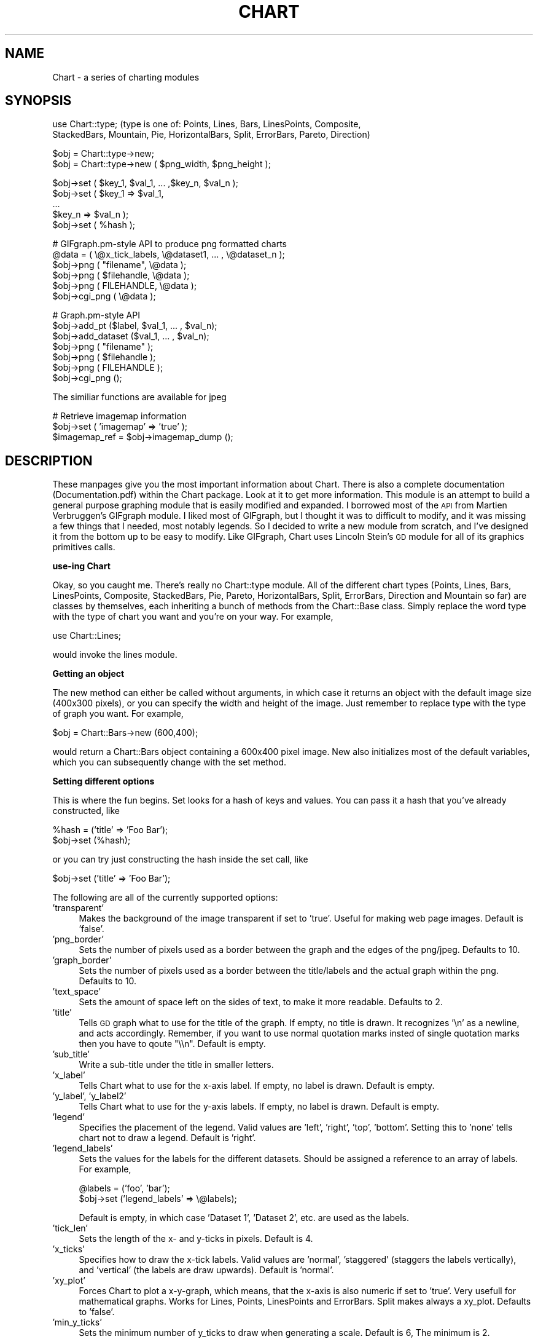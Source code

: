 .\" Automatically generated by Pod::Man version 1.02
.\" Wed Jan  8 14:48:25 2003
.\"
.\" Standard preamble:
.\" ======================================================================
.de Sh \" Subsection heading
.br
.if t .Sp
.ne 5
.PP
\fB\\$1\fR
.PP
..
.de Sp \" Vertical space (when we can't use .PP)
.if t .sp .5v
.if n .sp
..
.de Ip \" List item
.br
.ie \\n(.$>=3 .ne \\$3
.el .ne 3
.IP "\\$1" \\$2
..
.de Vb \" Begin verbatim text
.ft CW
.nf
.ne \\$1
..
.de Ve \" End verbatim text
.ft R

.fi
..
.\" Set up some character translations and predefined strings.  \*(-- will
.\" give an unbreakable dash, \*(PI will give pi, \*(L" will give a left
.\" double quote, and \*(R" will give a right double quote.  | will give a
.\" real vertical bar.  \*(C+ will give a nicer C++.  Capital omega is used
.\" to do unbreakable dashes and therefore won't be available.  \*(C` and
.\" \*(C' expand to `' in nroff, nothing in troff, for use with C<>
.tr \(*W-|\(bv\*(Tr
.ds C+ C\v'-.1v'\h'-1p'\s-2+\h'-1p'+\s0\v'.1v'\h'-1p'
.ie n \{\
.    ds -- \(*W-
.    ds PI pi
.    if (\n(.H=4u)&(1m=24u) .ds -- \(*W\h'-12u'\(*W\h'-12u'-\" diablo 10 pitch
.    if (\n(.H=4u)&(1m=20u) .ds -- \(*W\h'-12u'\(*W\h'-8u'-\"  diablo 12 pitch
.    ds L" ""
.    ds R" ""
.    ds C` `
.    ds C' '
'br\}
.el\{\
.    ds -- \|\(em\|
.    ds PI \(*p
.    ds L" ``
.    ds R" ''
'br\}
.\"
.\" If the F register is turned on, we'll generate index entries on stderr
.\" for titles (.TH), headers (.SH), subsections (.Sh), items (.Ip), and
.\" index entries marked with X<> in POD.  Of course, you'll have to process
.\" the output yourself in some meaningful fashion.
.if \nF \{\
.    de IX
.    tm Index:\\$1\t\\n%\t"\\$2"
.    .
.    nr % 0
.    rr F
.\}
.\"
.\" For nroff, turn off justification.  Always turn off hyphenation; it
.\" makes way too many mistakes in technical documents.
.hy 0
.if n .na
.\"
.\" Accent mark definitions (@(#)ms.acc 1.5 88/02/08 SMI; from UCB 4.2).
.\" Fear.  Run.  Save yourself.  No user-serviceable parts.
.bd B 3
.    \" fudge factors for nroff and troff
.if n \{\
.    ds #H 0
.    ds #V .8m
.    ds #F .3m
.    ds #[ \f1
.    ds #] \fP
.\}
.if t \{\
.    ds #H ((1u-(\\\\n(.fu%2u))*.13m)
.    ds #V .6m
.    ds #F 0
.    ds #[ \&
.    ds #] \&
.\}
.    \" simple accents for nroff and troff
.if n \{\
.    ds ' \&
.    ds ` \&
.    ds ^ \&
.    ds , \&
.    ds ~ ~
.    ds /
.\}
.if t \{\
.    ds ' \\k:\h'-(\\n(.wu*8/10-\*(#H)'\'\h"|\\n:u"
.    ds ` \\k:\h'-(\\n(.wu*8/10-\*(#H)'\`\h'|\\n:u'
.    ds ^ \\k:\h'-(\\n(.wu*10/11-\*(#H)'^\h'|\\n:u'
.    ds , \\k:\h'-(\\n(.wu*8/10)',\h'|\\n:u'
.    ds ~ \\k:\h'-(\\n(.wu-\*(#H-.1m)'~\h'|\\n:u'
.    ds / \\k:\h'-(\\n(.wu*8/10-\*(#H)'\z\(sl\h'|\\n:u'
.\}
.    \" troff and (daisy-wheel) nroff accents
.ds : \\k:\h'-(\\n(.wu*8/10-\*(#H+.1m+\*(#F)'\v'-\*(#V'\z.\h'.2m+\*(#F'.\h'|\\n:u'\v'\*(#V'
.ds 8 \h'\*(#H'\(*b\h'-\*(#H'
.ds o \\k:\h'-(\\n(.wu+\w'\(de'u-\*(#H)/2u'\v'-.3n'\*(#[\z\(de\v'.3n'\h'|\\n:u'\*(#]
.ds d- \h'\*(#H'\(pd\h'-\w'~'u'\v'-.25m'\f2\(hy\fP\v'.25m'\h'-\*(#H'
.ds D- D\\k:\h'-\w'D'u'\v'-.11m'\z\(hy\v'.11m'\h'|\\n:u'
.ds th \*(#[\v'.3m'\s+1I\s-1\v'-.3m'\h'-(\w'I'u*2/3)'\s-1o\s+1\*(#]
.ds Th \*(#[\s+2I\s-2\h'-\w'I'u*3/5'\v'-.3m'o\v'.3m'\*(#]
.ds ae a\h'-(\w'a'u*4/10)'e
.ds Ae A\h'-(\w'A'u*4/10)'E
.    \" corrections for vroff
.if v .ds ~ \\k:\h'-(\\n(.wu*9/10-\*(#H)'\s-2\u~\d\s+2\h'|\\n:u'
.if v .ds ^ \\k:\h'-(\\n(.wu*10/11-\*(#H)'\v'-.4m'^\v'.4m'\h'|\\n:u'
.    \" for low resolution devices (crt and lpr)
.if \n(.H>23 .if \n(.V>19 \
\{\
.    ds : e
.    ds 8 ss
.    ds o a
.    ds d- d\h'-1'\(ga
.    ds D- D\h'-1'\(hy
.    ds th \o'bp'
.    ds Th \o'LP'
.    ds ae ae
.    ds Ae AE
.\}
.rm #[ #] #H #V #F C
.\" ======================================================================
.\"
.IX Title "CHART 1"
.TH CHART 1 "perl v5.6.0" "2003-01-08" "User Contributed Perl Documentation"
.UC
.SH "NAME"
Chart \- a series of charting modules 
.SH "SYNOPSIS"
.IX Header "SYNOPSIS"
.Vb 2
\&    use Chart::type;   (type is one of: Points, Lines, Bars, LinesPoints, Composite,
\&    StackedBars, Mountain, Pie, HorizontalBars, Split, ErrorBars, Pareto, Direction)
.Ve
.Vb 2
\&    $obj = Chart::type->new;
\&    $obj = Chart::type->new ( $png_width, $png_height );
.Ve
.Vb 5
\&    $obj->set ( $key_1, $val_1, ... ,$key_n, $val_n );
\&    $obj->set ( $key_1 => $val_1,
\&                ...
\&                $key_n => $val_n );
\&    $obj->set ( %hash );
.Ve
.Vb 6
\&    # GIFgraph.pm-style API to produce png formatted charts
\&    @data = ( \e@x_tick_labels, \e@dataset1, ... , \e@dataset_n );
\&    $obj->png ( "filename", \e@data );
\&    $obj->png ( $filehandle, \e@data );
\&    $obj->png ( FILEHANDLE, \e@data );
\&    $obj->cgi_png ( \e@data );
.Ve
.Vb 7
\&    # Graph.pm-style API
\&    $obj->add_pt ($label, $val_1, ... , $val_n);
\&    $obj->add_dataset ($val_1, ... , $val_n);
\&    $obj->png ( "filename" );
\&    $obj->png ( $filehandle );
\&    $obj->png ( FILEHANDLE );
\&    $obj->cgi_png ();
.Ve
.Vb 1
\&    The similiar functions are available for jpeg
.Ve
.Vb 3
\&    # Retrieve imagemap information
\&    $obj->set ( 'imagemap' => 'true' );
\&    $imagemap_ref = $obj->imagemap_dump ();
.Ve
.SH "DESCRIPTION"
.IX Header "DESCRIPTION"
These manpages give you the most important information about Chart.
There is also a complete documentation (Documentation.pdf) within
the Chart package. Look at it to get more information.
This module is an attempt to build a general purpose graphing module
that is easily modified and expanded.  I borrowed most of the \s-1API\s0
from Martien Verbruggen's GIFgraph module.  I liked most of GIFgraph,
but I thought it was to difficult to modify, and it was missing a few
things that I needed, most notably legends.  So I decided to write
a new module from scratch, and I've designed it from the bottom up
to be easy to modify.  Like GIFgraph, Chart uses Lincoln Stein's \s-1GD\s0 
module for all of its graphics primitives calls.
.Sh "use-ing Chart"
.IX Subsection "use-ing Chart"
Okay, so you caught me.  There's really no Chart::type module.
All of the different chart types (Points, Lines, Bars, LinesPoints,
Composite, StackedBars, Pie, Pareto, HorizontalBars, Split, ErrorBars,
Direction and Mountain so far) are classes by themselves, each inheriting 
a bunch of methods from the Chart::Base class.  Simply replace
the word type with the type of chart you want and you're on your way.  
For example,
.PP
.Vb 1
\&  use Chart::Lines;
.Ve
would invoke the lines module.
.Sh "Getting an object"
.IX Subsection "Getting an object"
The new method can either be called without arguments, in which
case it returns an object with the default image size (400x300 pixels),
or you can specify the width and height of the image.  Just remember
to replace type with the type of graph you want.  For example,
.PP
.Vb 1
\&  $obj = Chart::Bars->new (600,400);
.Ve
would return a Chart::Bars object containing a 600x400 pixel
image.  New also initializes most of the default variables, which you 
can subsequently change with the set method.
.Sh "Setting different options"
.IX Subsection "Setting different options"
This is where the fun begins.  Set looks for a hash of keys and
values.  You can pass it a hash that you've already constructed, like
.PP
.Vb 2
\&  %hash = ('title' => 'Foo Bar');
\&  $obj->set (%hash);
.Ve
or you can try just constructing the hash inside the set call, like
.PP
.Vb 1
\&  $obj->set ('title' => 'Foo Bar');
.Ve
The following are all of the currently supported options:
.Ip "'transparent'" 4
.IX Item "'transparent'"
Makes the background of the image transparent if set to 'true'.  Useful
for making web page images.  Default is 'false'.
.Ip "'png_border'" 4
.IX Item "'png_border'"
Sets the number of pixels used as a border between the graph
and the edges of the png/jpeg.  Defaults to 10.
.Ip "'graph_border'" 4
.IX Item "'graph_border'"
Sets the number of pixels used as a border between the title/labels
and the actual graph within the png.  Defaults to 10.
.Ip "'text_space'" 4
.IX Item "'text_space'"
Sets the amount of space left on the sides of text, to make it more
readable.  Defaults to 2.
.Ip "'title'" 4
.IX Item "'title'"
Tells \s-1GD\s0 graph what to use for the title of the graph.  If empty,
no title is drawn.  It recognizes '\en' as a newline, and acts accordingly.
Remember, if you want to use normal quotation marks insted of single 
quotation marks then you have to qoute \*(L"\e\en\*(R". Default is empty.
.Ip "'sub_title'" 4
.IX Item "'sub_title'"
Write a sub-title under the title in smaller letters.
.Ip "'x_label'" 4
.IX Item "'x_label'"
Tells Chart what to use for the x-axis label.  If empty, no label
is drawn.  Default is empty.
.Ip "'y_label', 'y_label2'" 4
.IX Item "'y_label', 'y_label2'"
Tells Chart what to use for the y-axis labels.  If empty, no label
is drawn.  Default is empty.
.Ip "'legend'" 4
.IX Item "'legend'"
Specifies the placement of the legend.  Valid values are 'left', 'right',
\&'top', 'bottom'.  Setting this to 'none' tells chart not to draw a
legend.  Default is 'right'.
.Ip "'legend_labels'" 4
.IX Item "'legend_labels'"
Sets the values for the labels for the different datasets.  Should
be assigned a reference to an array of labels.  For example,
.Sp
.Vb 2
\&  @labels = ('foo', 'bar');
\&  $obj->set ('legend_labels' => \e@labels);
.Ve
Default is empty, in which case 'Dataset 1', 'Dataset 2', etc. are
used as the labels.  
.Ip "'tick_len'" 4
.IX Item "'tick_len'"
Sets the length of the x- and y-ticks in pixels.  Default is 4. 
.Ip "'x_ticks'" 4
.IX Item "'x_ticks'"
Specifies how to draw the x-tick labels.  Valid values are 'normal',
\&'staggered' (staggers the labels vertically), and 'vertical' (the
labels are draw upwards).  Default is 'normal'.
.Ip "'xy_plot'" 4
.IX Item "'xy_plot'"
Forces Chart to plot a x-y-graph, which means, that the x-axis is also
numeric if set to 'true'. Very usefull for mathematical graphs.
Works for Lines, Points, LinesPoints and ErrorBars. Split makes always a 
xy_plot. Defaults to 'false'.
.Ip "'min_y_ticks'" 4
.IX Item "'min_y_ticks'"
Sets the minimum number of y_ticks to draw when generating a scale.
Default is 6, The minimum is 2.
.Ip "'max_y_ticks'" 4
.IX Item "'max_y_ticks'"
Sets the maximum number of y_ticks to draw when generating a scale.
Default is 100. This limit is used to avoid ploting an unreasonably
large number of ticks if non-round values are used for the min_val
and max_val.
.Sp
The value for 'max_y_ticks' should be at least 5 times larger than
\&'min_y_ticks'.
.Ip "'max_x_ticks', 'min_x_ticks'" 4
.IX Item "'max_x_ticks', 'min_x_ticks'"
Work similar as 'max_y_ticks' and 'min_y_ticks'. Of course, only for a 
xy_plot.
.Ip "'integer_ticks_only'" 4
.IX Item "'integer_ticks_only'"
Specifies how to draw the x- and y-ticks: as floating point 
('false', '0') or as integer numbers ('true', 1). Default: 'false'
.Ip "'skip_int_ticks'" 4
.IX Item "'skip_int_ticks'"
If 'integer_ticks_only' was set to 'true' the labels and ticks will 
be drawn every nth tick. Of course in horizontalBars it affects th
x-axis. Default to 1, no skipping. 
.Ip "'precision'" 4
.IX Item "'precision'"
Sets the number of numerals after the decimal point. Affects in most
cases the y-axis. But also the x-axis if 'xy_plot' was set and also
the labels in a pie chart. Defaults to 3. 
.Ip "'max_val'" 4
.IX Item "'max_val'"
Sets the maximum y-value on the graph, overriding the normal auto-scaling.
Default is undef.
.Ip "'min_val'" 4
.IX Item "'min_val'"
Sets the minimum y-value on the graph, overriding the normal auto-scaling.
Default is undef.
.Sp
Caution should be used when setting 'max_val' and 'min_val' to floating
point or non-round numbers. This is because the scale must start & end
on a tick, ticks must have round-number intervals, and include round
numbers.
.Sp
Example: Suppose your dataset has a range of 35\-114 units, If you specify
them as the 'min_val' & 'max_val', The y_axis will be ploted with 80 ticks
every 1 unit.. If no 'min_val' & 'max_val', the system will autoscale the
range to 30\-120 with 10 ticks every 10 units.
.Sp
If the 'min_val' & 'max_val' are specifed to exesive precision, they may
be overiden by the system, ploting a maximum 'max_y_ticks' ticks.
.Ip "'include_zero'" 4
.IX Item "'include_zero'"
If 'true', forces the y-axis to include zero if it is not in the dataset
range. Default is 'false'.
.Sp
In general, it is better to use this, than to set the 'min_val' if that
is all you want to acheve.
.Ip "'pt_size'" 4
.IX Item "'pt_size'"
Sets the radius of the points (for Chart::Points, etc.) in pixels.  
Default is 18.
.Ip "'brush_size'" 4
.IX Item "'brush_size'"
Sets the width of the lines (for Chart::Lines, etc.) in pixels.
Default is 6.
.Ip "'skip_x_ticks'" 4
.IX Item "'skip_x_ticks'"
Sets the number of x-ticks and x-tick labels to skip.  (ie.  
if 'skip_x_ticks' was set to 4, Chart would draw every 4th x-tick
and x-tick label).  Default is undef.
.Ip "'custom_x_ticks'" 4
.IX Item "'custom_x_ticks'"
Used in points, lines, linespoints, errorbars and bars charts, this option
allows you to specify exatly which x-ticks and x-tick labels should
be drawn.  It should be assigned a reference to an array of desired
ticks.  Just remember that I'm counting from the 0th element of the
array.  (ie., if 'custom_x_ticks' is assigned [0,3,4], then the 0th,
3rd, and 4th x-ticks will be displayed)
.Ip "'f_x_tick'" 4
.IX Item "'f_x_tick'"
Needs a reference to a function which uses the x-tick labels generated by
the \f(CW@data\fR->[0] as the argument. The result of this function can reformat
the labels. For instance
.Sp
.Vb 1
\&   $obj -> set ('f_x_tick' => \e&formatter );
.Ve
An example for the function formatter: x labels are seconds since an event. 
The referenced function can transformat this seconds to hour, minutes and seconds.
.Ip "'f_y_tick'" 4
.IX Item "'f_y_tick'"
The same situation as for 'f_x_tick' but now used for y labels.
.Ip "'colors'" 4
.IX Item "'colors'"
This option lets you control the colors the chart will use.  It takes
a reference to a hash.  The hash should contain keys mapped to references
to arrays of rgb values.  For instance,
.Sp
.Vb 1
\&        $obj->set('colors' => {'background' => [255,255,255]});
.Ve
sets the background color to white (which is the default).  Valid keys for
this hash are
.Sp
.Vb 12
\&        'background' (background color for the png)
\&        'title' (color of the title)
\&        'text' (all the text in the chart)
\&        'x_label' (color of the x-axis label)
\&        'y_label' (color of the first y axis label)
\&        'y_label2' (color of the second y axis label)
\&        'grid_lines' (color of the grid lines)
\&        'x_grid_lines' (color of the x grid lines - for x axis ticks)
\&        'y_grid_lines' (color of the y grid lines - for to left y axis ticks)
\&        'y2_grid_lines' (color of the y2 grid lines - for right y axis ticks)
\&        'dataset0'..'dataset63' (the different datasets)
\&        'misc' (everything else, ie. ticks, box around the legend)
.Ve
\&\s-1NB\s0. For composite charts, there is a limit of 8 datasets per component.
The colors for 'dataset8' through 'dataset15' become the colors
for 'dataset0' through 'dataset7' for the second component chart.
.Ip "'title_font'" 4
.IX Item "'title_font'"
This option changes the font of the title. The key has to be a \s-1GD\s0 font. 
eg. \s-1GD:\s0:Font->Large
.Ip "'label_font'" 4
.IX Item "'label_font'"
This option changes the font of the labels. The key has to be a \s-1GD\s0 font. 
.Ip "'legend_font'" 4
.IX Item "'legend_font'"
This option changes the font of the text in the legend. 
The key has to be a \s-1GD\s0 font. 
.Ip "'tick_label_font'" 4
.IX Item "'tick_label_font'"
This is the font for the tick labels. It also needs 
a \s-1GD\s0 font object as an argument.
.Ip "'grey_background'" 4
.IX Item "'grey_background'"
Puts a nice soft grey background on the actual data plot when
set to 'true'.  Default is 'true'.
.Ip "'y_axes'" 4
.IX Item "'y_axes'"
Tells Chart where to place the y-axis. Has no effect on Composite and Pie.
Valid values are 'left', 'right' and 'both'. Defaults to 'left'.
.Ip "'x_grid_lines'" 4
.IX Item "'x_grid_lines'"
Draws grid lines matching up to x ticks if set to 'true'. Default is false.
.Ip "'y_grid_lines'" 4
.IX Item "'y_grid_lines'"
Draws grid lines matching up to y ticks if set to 'true'. Default is false.
.Ip "'grid_lines'" 4
.IX Item "'grid_lines'"
Draws grid lines matching up to x and y ticks. 
.Ip "'spaced_bars'" 4
.IX Item "'spaced_bars'"
Leaves space between the groups of bars at each data point when set
to 'true'.  This just makes it easier to read a bar chart.  Default
is 'true'.
.Ip "'imagemap'" 4
.IX Item "'imagemap'"
Lets Chart know you're going to ask for information about the placement
of the data for use in creating an image map from the png.  This information
can be retrieved using the \fIimagemap_dump()\fR method.  \s-1NB\s0. that the 
\&\fIimagemap_dump()\fR method cannot be called until after the Chart has been
generated (ie. using the \fIpng()\fR or \fIcgi_png()\fR methods).
.Ip "'sort' In a xy-plot, the data will be sorted ascending if set to 'true'. (Should be set if the data isn't sorted, especially in Lines, Split and LinesPoints) In a Pareto Chart the data will be sorted descending. Defaults to 'false'." 4
.IX Item "'sort' In a xy-plot, the data will be sorted ascending if set to 'true'. (Should be set if the data isn't sorted, especially in Lines, Split and LinesPoints) In a Pareto Chart the data will be sorted descending. Defaults to 'false'."
.Ip "'composite_info'" 4
.IX Item "'composite_info'"
This option is only used for composite charts.  It contains the
information about which types to use for the two component charts,
and which datasets belong to which component chart. It should be
a reference to an array of array references, containing information 
like the following
.Sp
.Vb 2
\&        $obj->set ('composite_info' => [ ['Bars', [1,2]],
\&                                         ['Lines', [3,4] ] ]);
.Ve
This example would set the two component charts to be a bar chart and
a line chart.  It would use the first two data sets for the bar 
chart (note that the numbering starts at 1, not zero like most of
the other numbered things in Chart), and the second two data sets
for the line chart.  The default is undef.
.Sp
\&\s-1NB\s0. Chart::Composite can only do two component charts.
.Ip "'min_val1', 'min_val2'" 4
.IX Item "'min_val1', 'min_val2'"
Only for composite charts, these options specify the minimum y-value
for the first and second components respectively.  Both default to
undef.
.Ip "'max_val1', 'max_val2'" 4
.IX Item "'max_val1', 'max_val2'"
Only for composite charts, these options specify the maximum y-value
for the first and second components respectively.  Both default to
undef.
.Ip "'ylabel2'" 4
.IX Item "'ylabel2'"
The label for the right y-axis (the second component chart) on a composite
chart.  Default is undef.
.Ip "'yticks1', 'y_ticks2'" 4
.IX Item "'yticks1', 'y_ticks2'"
The number of y ticks to use on the first and second y-axis on a composite
chart.  Please note that if you just set the 'y_ticks' option, both axes 
will use that number of y ticks.  Both default to undef.
.Ip "'same_y_axes'" 4
.IX Item "'same_y_axes'"
Forces both component charts in a composite chart to use the same maximum 
and minimum y-values if set to 'true'.  This helps to keep the composite 
charts from being too confusing.  Default is undef.
.Ip "'no_cache'" 4
.IX Item "'no_cache'"
Adds Pragma: no-cache to the http header.  Be careful with this one, as
Netscape 4.5 is unfriendly with \s-1POST\s0 using this method.
.Ip "'legend_example_size'" 4
.IX Item "'legend_example_size'"
Sets the length of the example line in the legend in pixels. Defaults to 20.
.Ip "'same_error'" 4
.IX Item "'same_error'"
This is a option only for ErrorBars. It tells chart that you want use the same 
error value of a data point if set to 'true'. Look at the documentation
to see how the module ErrorBars works. Default: 'false'.
.Ip "'skip_y_ticks'" 4
.IX Item "'skip_y_ticks'"
Does the same for the y-axis at a HorizontalBars chart as 'skip_x_ticks'
does for other charts. Defaults to 1.
.Ip "'label_values'" 4
.IX Item "'label_values'"
Tells a pie chart what labels to draw beside the pie. Valid values are
\&'percent', 'value', 'both' and 'none'. Defaults to 'percent'.
.Ip "'legend_label_values'" 4
.IX Item "'legend_label_values'"
Tells a pie chart what labels to draw in the legende. Valid values are
\&'percent', 'value', 'both' and 'none'. Defaults to 'value'.
.Ip "'start'" 4
.IX Item "'start'"
Required value for a split chart. Sets the start value of the first interval.
If the x coordinate of the first data point is zero, you should 'set' to
zero. Default is 'undef'.
.Ip "'interval'" 4
.IX Item "'interval'"
Also a required value for a split chart. It sets the interval of one line
to plot. Defaults 'undef'.
.Ip "'interval_ticks'" 4
.IX Item "'interval_ticks'"
Sets the number of ticks for the x-axis of a Split chart. Defaults to 5.
.Ip "'scale'" 4
.IX Item "'scale'"
Every y-value of a split chart will be multiplied with that value, but
the scale won't change. Which means that split allows to overdraw certain 
rows! Only useful if you want to give prominence to the maximal amplitudes
of the data. Defaults to 1. 
.Ip "'point'" 4
.IX Item "'point'"
Indicates to draw points in a direction chart. 'true' or 'false' possible. 
Defaults to 'true'.
.Ip "'line'" 4
.IX Item "'line'"
If you turn this optin to 'true', then direction will connect the points 
with lines. Defaults to 'false'.
.Ip "'arrow'" 4
.IX Item "'arrow'"
This is also an option for the direction module. If set to 'true', chart 
will draw a arrow from the center to the point. Defaults to 'false'.
.Ip "'angle_interval'" 4
.IX Item "'angle_interval'"
This option tells direction, how many angle lines should be drawn. The
default value is 30, which means that a line will be drawn eyery
30 degrees. Valid Values are: 0, 5, 10, 15, 20, 30, 45 and 60. If you
choose 0, direction will draw no line.
.Ip "'min_circles'" 4
.IX Item "'min_circles'"
Sets the minimum number of circles when generating a scale for direction.
Default is 4, minimum is 2.
.Ip "'max_circles'" 4
.IX Item "'max_circles'"
Sets the maximum number of circles when generating a scale for direction.
Default is 100. This limit is used to avoid plotting  an unreasonable 
large number of ticks if non-round values are used for the min_val and
max_val.
.Sh "GIFgraph.pm-style \s-1API\s0"
.IX Subsection "GIFgraph.pm-style API"
.RS 4
.Ip "Sending the image to a file" 4
.IX Item "Sending the image to a file"
Invoking the png method causes the graph to be plotted and saved to 
a file.  It takes the name of the output file and a reference to the
data as arguments.  For example,
.Sp
.Vb 1
\&  $obj->png ("foo.png", \e@data);
.Ve
would plot the data in \f(CW@data\fR, and the save the image to foo.png.
Of course, this then beggars the question \*(L"What should \f(CW@data\fR look
like?\*(R".  Well, just like GIFgraph, \f(CW@data\fR should contain references
to arrays of data, with the first array reference pointing to an
array of x-tick labels.  For example,
.Sp
.Vb 2
\&  @data = ( [ 'foo', 'bar', 'junk' ],
\&            [ 30.2,  23.5,  92.1   ] );
.Ve
would set up a graph with one dataset, and three data points in that
set.  In general, the \f(CW@data\fR array should look something like
.Sp
.Vb 1
\&  @data = ( \e@x_tick_labels, \e@dataset1, ... , \e@dataset_n );
.Ve
And no worries, I make my own internal copy of the data, so that it doesn't
mess with yours.
.Ip "\s-1CGI\s0 and Chart" 4
.IX Item "CGI and Chart"
Okay, so you're probably thinking, \*(L"Do I always have to save these images
to disk?  What if I want to use Chart to create dynamic images for my
web site?\*(R"  Well, here's the answer to that.
.Sp
.Vb 1
\&  $obj->cgi_png ( \e@data );
.Ve
The cgi_png method will print the chart, along with the appropriate http
header, to stdout, allowing you to call chart-generating scripts directly
from your html pages (ie. with a <img src=image.pl> \s-1HTML\s0 tag).  The \f(CW@data\fR
array should be set up the same way as for the normal png method.
.RE
.RS 4
.Sh "Graph.pm-style \s-1API\s0"
.IX Subsection "Graph.pm-style API"
You might ask, \*(L"But what if I just want to add a few points to the graph, 
and then display it, without all those references to references?\*(R".  Well,
friend, the solution is simple.  Borrowing the add_pt idea from Matt
Kruse's Graph module, you simply make a few calls to the add_pt method,
like so:
.Sp
.Vb 2
\&    $obj->add_pt ('foo', 30, 25);
\&    $obj->add_pt ('bar', 16, 32);
.Ve
Or, if you want to be able to add entire datasets, simply use the add_dataset
method:
.Sp
.Vb 3
\&    $obj->add_dataset ('foo', 'bar');
\&    $obj->add_dataset (30, 16);
\&    $obj->add_dataset (25, 32);
.Ve
These methods check to make sure that the points and datasets you are
adding are the same size as the ones already there.  So, if you have
two datasets currently stored, and try to add a data point with three
different values, it will carp (per the Carp module) an error message.
Similarly, if you try to add a dataset with 4 data points,
and all the other datasets have 3 data points, it will carp an error
message.
.Sp
Don't forget, when using this \s-1API\s0, that I treat the first dataset as
a series of x-tick labels.  So, in the above examples, the graph would
have two x-ticks, labeled 'foo' and 'bar', each with two data points.
Pie and ErrorBars handle it different, look at the documentation
to see how it works.
=over 4
.RE
.Ip "Adding a datafile" 4
.IX Item "Adding a datafile"
You can also add a complete datafile to a chart object. Just use the
\&\fIadd_datafile()\fR method.
.Sp
.Vb 1
\&        $obj->add_datafile('file', 'set' or 'pt');
.Ve
file can be the name of the data file or a filehandle. 
\&'set' or 'pt is the type of the datafile. 
If the parameter is 'set' then each line in the data file
has to be a complete data set. The value of the set has to be 
seperated by whitespaces. For example the file looks like this:
.Sp
.Vb 3
\&        'foo'  'bar'
\&        30     16
\&        25     32
.Ve
If the parameter is 'pt', one line has to include all values
of one data point seperated by whitespaces. For example:
.Sp
.Vb 2
\&        'foo'  30  25
\&        'bar'  16  32
.Ve
.Ip "Clearing the data" 4
.IX Item "Clearing the data"
A simple call to the clear_data method empties any values that may
have been entered.
.Sp
.Vb 1
\&    $obj->clear_data ();
.Ve
.Ip "Getting a copy of the data" 4
.IX Item "Getting a copy of the data"
If you want a copy of the data that has been added so far, make a call
to the get_data method like so:
.Sp
.Vb 1
\&        $dataref = $obj->get_data;
.Ve
It returns (you guessed it!) a reference to an array of references to
datasets.  So the x-tick labels would be stored as
.Sp
.Vb 1
\&        @x_labels = @{$dataref->[0]};
.Ve
.Ip "Sending the image to a file" 4
.IX Item "Sending the image to a file"
If you just want to print this chart to a file, all you have to do
is pass the name of the file to the \fIpng()\fR method.
.Sp
.Vb 1
\&        $obj->png ("foo.png");
.Ve
.Ip "Sending the image to a filehandle" 4
.IX Item "Sending the image to a filehandle"
If you want to do something else with the image, you can also pass
a filehandle (either a typeglob or a FileHandle object) to png, and
it will print directly to that.
.Sp
.Vb 2
\&        $obj->png ($filehandle);
\&        $obj->png (FILEHANDLE);
.Ve
.Ip "\s-1CGI\s0 and Chart" 4
.IX Item "CGI and Chart"
Okay, so you're probably thinking (again), \*(L"Do I always have to save these 
images to disk?  What if I want to use Chart to create dynamic images for
my web site?\*(R"  Well, here's the answer to that.
.Sp
.Vb 1
\&        $obj->cgi_png ();
.Ve
The cgi_png method will print the chart, along with the appropriate http
header, to stdout, allowing you to call chart-generating scripts directly
from your html pages (ie. with a <img src=image.pl> \s-1HTML\s0 tag). 
.Sh "Imagemap Support"
.IX Subsection "Imagemap Support"
Chart can also return the pixel positioning information so that you can
create image maps from the pngs Chart generates.  Simply set the 'imagemap'
option to 'true' before you generate the png, then call the \fIimagemap_dump()\fR
method afterwards to retrieve the information.  You will be returned a
data structure almost identical to the \f(CW@data\fR array described above to pass
the data into Chart.
.PP
.Vb 1
\&        $imagemap_data = $obj->imagemap_dump ();
.Ve
Instead of single data values, you will be passed references to arrays
of pixel information.  For Bars, HorizontalBars and StackedBars charts, 
the arrays will contain two x-y pairs (specifying the upper left and 
lower right corner of the bar), like so
.PP
.Vb 1
\&        ( $x1, $y1, $x2, $y2 ) = @{ $imagemap_data->[$dataset][$datapoint] };
.Ve
For Lines, Points, ErrorBars, Split and LinesPoints, the arrays will contain 
a single x-y pair (specifying the center of the point), like so
.PP
.Vb 1
\&        ( $x, $y ) = @{ $imagemap_data->[$dataset][$datapoint] };
.Ve
A few caveats apply here.  First of all, \s-1GD\s0 treats the upper-left corner
of the png as the (0,0) point, so positive y values are measured from the
top of the png, not the bottom.  Second, these values will most likely
contain long decimal values.  \s-1GD\s0, of course, has to truncate these to 
single pixel values.  Since I don't know how \s-1GD\s0 does it, I can't truncate
it the same way he does.  In a worst-case scenario, this will result in
an error of one pixel on your imagemap.  If this is really an issue, your
only option is to either experiment with it, or to contact Lincoln Stein
and ask him.  Third, please remember that the 0th dataset will be empty,
since that's the place in the \f(CW@data\fR array for the data point labels.
.SH "TO DO"
.IX Header "TO DO"
.Ip "\(bu" 4
Add some 3\-D graphs.
.SH "BUGS"
.IX Header "BUGS"
Probably quite a few, since it's been completely rewritten.  As usual,
please mail me with any bugs, patches, suggestions, comments, flames,
death threats, etc.
.SH "AUTHOR"
.IX Header "AUTHOR"
David Bonner (dbonner@cs.bu.edu)
.SH "MAINTAINER"
.IX Header "MAINTAINER"
Chart Group (Chart@wettzell.ifag.de)
.SH "COPYRIGHT"
.IX Header "COPYRIGHT"
\&\fICopyright\fR\|(c) 1997\-1998 by David Bonner, 1999 by Peter Clark,
2001 by the Chart group at BKG-Wettzell.
All rights reserved.  This program is free software; you can
redistribute it and/or modify it under the same terms as Perl 
itself.
